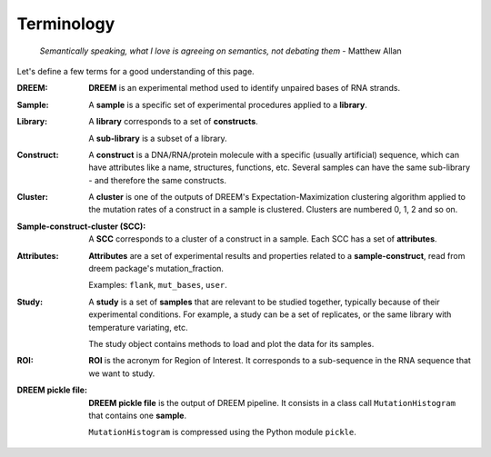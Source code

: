 
.. _terminology:

===========
Terminology
===========

    *Semantically speaking, what I love is agreeing on semantics, not debating them* - Matthew Allan

Let's define a few terms for a good understanding of this page.

:DREEM:
    **DREEM** is an experimental method used to identify unpaired bases of RNA strands.


:Sample:

    A **sample**  is a specific set of experimental procedures applied to a **library**.
    

:Library:

    A **library** corresponds to a set of **constructs**.

    A **sub-library** is a subset of a library.
    

:Construct:

    A **construct** is a DNA/RNA/protein molecule with a specific (usually artificial) sequence, which can have attributes like a name, structures, functions, etc.    
    Several samples can have the same sub-library - and therefore the same constructs. 

:Cluster:

    A **cluster** is one of the outputs of DREEM's Expectation-Maximization clustering algorithm applied to the mutation rates of a construct in a sample is clustered.
    Clusters are numbered 0, 1, 2 and so on.


:Sample-construct-cluster (SCC):

    A **SCC** corresponds to a cluster of a construct in a sample.
    Each SCC has a set of **attributes**.


:Attributes:

    **Attributes** are a set of experimental results and properties related to a **sample-construct**, read from dreem package's mutation_fraction.  
    
    Examples: ``flank``, ``mut_bases``, ``user``. 

:Study:

    A **study** is a set of **samples** that are relevant to be studied together, typically because of their experimental conditions.
    For example, a study can be a set of replicates, or the same library with temperature variating, etc.

    The study object contains methods to load and plot the data for its samples.

:ROI:

    **ROI** is the acronym for Region of Interest.
    It corresponds to a sub-sequence in the RNA sequence that we want to study.

:DREEM pickle file:

    **DREEM pickle file** is the output of DREEM pipeline.
    It consists in a class call ``MutationHistogram`` that contains one **sample**.
    
    ``MutationHistogram`` is compressed using the Python module ``pickle``.

